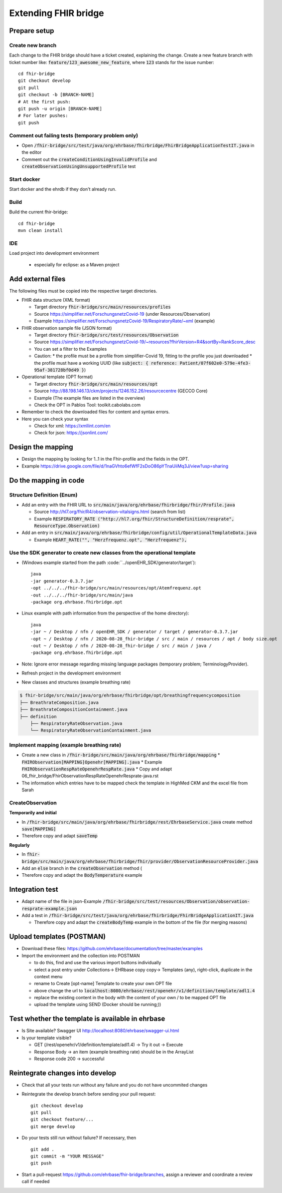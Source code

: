 

Extending FHIR bridge
---------------------

Prepare setup
^^^^^^^^^^^^^^^^^

Create new branch
"""""""""""""""""

Each change to the FHIR bridge should have a ticket created, explaining the change. Create a new feature branch with
ticket number like: :code:`feature/123_awesome_new_feature`, where :code:`123` stands for the issue number::
    cd fhir-bridge
    git checkout develop
    git pull
    git checkout -b [BRANCH-NAME]
    # At the first push:
    git push -u origin [BRANCH-NAME]
    # For later pushes:
    git push


Comment out failing tests (temporary problem only)
"""""""""""""""""""""""""""""""""""""""""""""""""""

* Open :code:`/fhir-bridge/src/test/java/org/ehrbase/fhirbridge/FhirBridgeApplicationTestIT.java` in the editor
* Comment out the :code:`createConditionUsingInvalidProfile` and :code:`createObservationUsingUnsupportedProfile` test

Start docker
""""""""""""

Start docker and the ehrdb if they don't already run.


Build 
""""""

Build the current fhir-bridge::

    cd fhir-bridge
    mvn clean install

IDE
"""

Load project into development environment

  * especially for eclipse: as a Maven project


Add external files
^^^^^^^^^^^^^^^^^^

The following files must be copied into the respective target directories.

* FHIR data structure (XML format)

  * Target directory :code:`fhir-bridge/src/main/resources/profiles`
  * Source https://simplifier.net/ForschungsnetzCovid-19 (under Resources/Observation)
  * Example https://simplifier.net/ForschungsnetzCovid-19/RespiratoryRate/~xml (example)
  
* FHIR observation sample file (JSON format)

  * Target directory :code:`fhir-bridge/src/test/resources/Observation`
  * Source https://simplifier.net/ForschungsnetzCovid-19/~resources?fhirVersion=R4&sortBy=RankScore_desc
  * You can set a filter to the Examples
  * Caution: 
    * the profile must be a profile from simplifier-Covid 19, fitting to the profile you just downloaded
    * the profile must have a working UUID (like :code:`subject: { reference: Patient/07f602e0-579e-4fe3-95af-381728bf0d49 }`)

  
* Operational template (OPT format)

  * Target directory :code:`fhir-bridge/src/main/resources/opt`
  * Source http://88.198.146.13/ckm/projects/1246.152.26/resourcecentre (GECCO Core)
  * Example (The example files are listed in the overview)
  * Check the OPT in Pablos Tool:  toolkit.cabolabs.com 
  
* Remember to check the downloaded files for content and syntax errors.

* Here you can check your syntax

  * Check for xml: https://xmllint.com/en
  * Check for json: https://jsonlint.com/

Design the mapping
^^^^^^^^^^^^^^^^^^^^^^^^^^^
* Design the mapping by looking for 1..1 in the Fhir-profile and the fields in the OPT. 

* Example https://drive.google.com/file/d/1naGVhto6efWfF2sDoO86pYTnaUiiMq3J/view?usp=sharing

Do the mapping in code
^^^^^^^^^^^^^^^^^^^^^^

Structure Definition (Enum)
"""""""""""""""""""""""""""

* Add an entry with the FHIR URL to :code:`src/main/java/org/ehrbase/fhirbridge/fhir/Profile.java`
 
  * Source http://hl7.org/fhir/R4/observation-vitalsigns.html (search from list)
  * Example :code:`RESPIRATORY_RATE ("http://hl7.org/fhir/StructureDefinition/resprate", ResourceType.Observation)`
  
* Add an entry in :code:`src/main/java/org/ehrbase/fhirbridge/config/util/OperationalTemplateData.java`
  
  * Example :code:`HEART_RATE("", "Herzfrequenz.opt", "Herzfrequenz"),`


Use the SDK generator to create new classes from the operational template
"""""""""""""""""""""""""""

* (Windows example started from the path :code:``../openEHR_SDK/generator/target`)::

    java
    -jar generator-0.3.7.jar
    -opt ../../../fhir-bridge/src/main/resources/opt/Atemfrequenz.opt
    -out ../../../fhir-bridge/src/main/java
    -package org.ehrbase.fhirbridge.opt

* Linux example with path information from the perspective of the home directory)::

    java
    -jar ~ / Desktop / nfn / openEHR_SDK / generator / target / generator-0.3.7.jar
    -opt ~ / Desktop / nfn / 2020-08-28_fhir-bridge / src / main / resources / opt / body size.opt
    -out ~ / Desktop / nfn / 2020-08-28_fhir-bridge / src / main / java /
    -package org.ehrbase.fhirbridge.opt


* Note: Ignore error message regarding missing language packages (temporary problem; TerminologyProvider).

* Refresh project in the development environment

* New classes and structures (example breathing rate)

.. code-block:: none

   $ fhir-bridge/src/main/java/org/ehrbase/fhirbridge/opt/breathingfrequencycomposition
   ├── BreathrateComposition.java
   ├── BreathrateCompositionContainment.java
   ├── definition
       ├── RespiratoryRateObservation.java
       └── RespiratoryRateObservationContainment.java
       

Implement mapping (example breathing rate)
""""""""""""""""""""""""""""""""""""""""""

* Create a new class in :code:`/fhir-bridge/src/main/java/org/ehrbase/fhirbridge/mapping`
  * :code:`FHIRObservation[MAPPING]Openehr[MAPPING].java`
  * Example :code:`FHIRObservationRespRateOpenehrRespRate.java`
  * Copy and adapt 06_fhir_bridge/FhirObservationRespRateOpenehrResprate-java.rst
* The information which entries have to be mapped check the template in HighMed CKM and the excel file from Sarah



CreateObservation
"""""""""""""""""""""""""""

**Temporarily and initial**


* In :code:`/fhir-bridge/src/main/java/org/ehrbase/fhirbridge/rest/EhrbaseService.java` create method :code:`save[MAPPING]`
* Therefore copy and adapt :code:`saveTemp` 

**Regularly**


* In :code:`fhir-bridge/src/main/java/org/ehrbase/fhirbridge/fhir/provider/ObservationResourceProvider.java`
* Add an :code:`else` branch in the :code:`createObservation` method (
* Therefore copy and adapt the :code:`BodyTemperature` example


Integration test
^^^^^^^^^^^^^^^^

* Adapt name of the file in json-Example :code:`/fhir-bridge/src/test/resources/Observation/observation-resprate-example.json`
* Add a test in :code:`/fhir-bridge/src/test/java/org/ehrbase/fhirbridge/FhirBridgeApplicationIT.java` 

  * Therefore copy and adapt the :code:`createBodyTemp` example in the bottom of the file (for merging reasons)
  

Upload templates (POSTMAN)
^^^^^^^^^^^^^^^^^^^^^^^^^^

* Download these files: https://github.com/ehrbase/documentation/tree/master/examples

* Import the environment and the collection into POSTMAN

  * to do this, find and use the various import buttons individually
  * select a post entry under Collections-> EHRbase copy copy-> Templates (any), right-click, duplicate in the context menu
  * rename to Create [opt-name] Template to create your own OPT file
  * above change the url to :code:`localhost:8080/ehrbase/rest/openehr/v1/definition/template/adl1.4`
  * replace the existing content in the body with the content of your own / to be mapped OPT file
  * upload the template using SEND (Docker should be running;))


Test whether the template is available in ehrbase
^^^^^^^^^^^^^^^^^^^^^^^^^^^^^^^^^^^^^^^^^^^^^^^^^

* Is Site available? Swagger UI http://localhost:8080/ehrbase/swagger-ui.html 
* Is your template visible?

  * GET (/rest/openehr/v1/definition/template/adl1.4) -> Try it out -> Execute
  * Response Body -> an item (example breathing rate) should be in the ArrayList
  * Response code 200 -> successful
  
Reintegrate changes into develop
^^^^^^^^^^^^^^^^^^^^^^^^^^^^^^^^^^^^^^^^^^

* Check that all your tests run without any failure and you do not have uncommited changes
* Reintegrate the develop branch before sending your pull request::

    git checkout develop
    git pull
    git checkout feature/...
    git merge develop

* Do your tests still run without failure? If necessary, then ::

    git add .
    git commit -m "YOUR MESSAGE"
    git push

* Start a pull-request https://github.com/ehrbase/fhir-bridge/branches, assign a reviewer and coordinate a review call if needed

   

